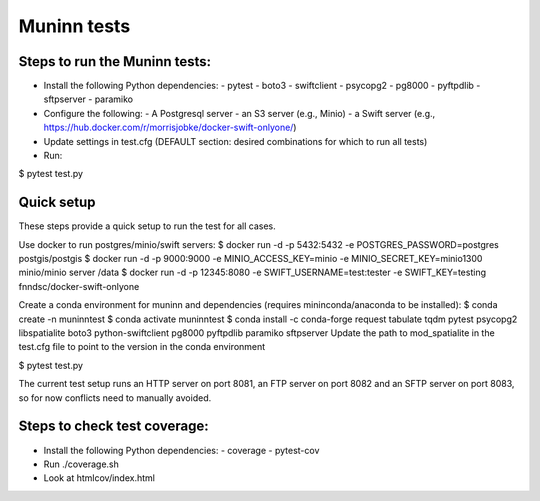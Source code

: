 Muninn tests
============

Steps to run the Muninn tests:
------------------------------

- Install the following Python dependencies:
  - pytest
  - boto3
  - swiftclient
  - psycopg2
  - pg8000
  - pyftpdlib
  - sftpserver
  - paramiko
- Configure the following:
  - A Postgresql server
  - an S3 server (e.g., Minio)
  - a Swift server (e.g., https://hub.docker.com/r/morrisjobke/docker-swift-onlyone/)
- Update settings in test.cfg (DEFAULT section: desired combinations for which to run all tests)
- Run:

$ pytest test.py


Quick setup
-----------

These steps provide a quick setup to run the test for all cases.

Use docker to run postgres/minio/swift servers:
$ docker run -d -p 5432:5432 -e POSTGRES_PASSWORD=postgres postgis/postgis
$ docker run -d -p 9000:9000 -e MINIO_ACCESS_KEY=minio -e MINIO_SECRET_KEY=minio1300 minio/minio server /data
$ docker run -d -p 12345:8080 -e SWIFT_USERNAME=test:tester -e SWIFT_KEY=testing fnndsc/docker-swift-onlyone

Create a conda environment for muninn and dependencies (requires mininconda/anaconda to be installed):
$ conda create -n muninntest
$ conda activate muninntest
$ conda install -c conda-forge request tabulate tqdm pytest psycopg2 libspatialite boto3 python-swiftclient pg8000 pyftpdlib paramiko sftpserver
Update the path to mod_spatialite in the test.cfg file to point to the version in the conda environment

$ pytest test.py

The current test setup runs an HTTP server on port 8081, an FTP server on port 8082 and an SFTP server on port 8083, so for now conflicts need to manually avoided.



Steps to check test coverage:
-----------------------------

- Install the following Python dependencies:
  - coverage
  - pytest-cov
- Run ./coverage.sh
- Look at htmlcov/index.html
